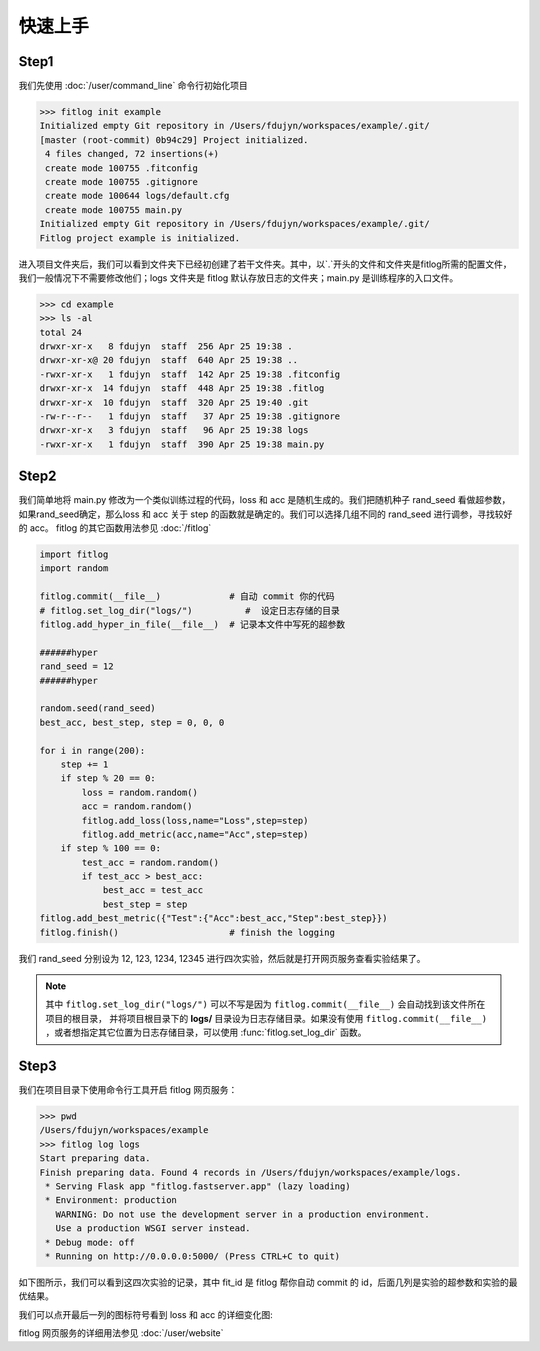 ============
快速上手
============


Step1
----------

我们先使用 :doc:`/user/command_line` 命令行初始化项目

.. code:: shell

    >>> fitlog init example
    Initialized empty Git repository in /Users/fdujyn/workspaces/example/.git/
    [master (root-commit) 0b94c29] Project initialized.
     4 files changed, 72 insertions(+)
     create mode 100755 .fitconfig
     create mode 100755 .gitignore
     create mode 100644 logs/default.cfg
     create mode 100755 main.py
    Initialized empty Git repository in /Users/fdujyn/workspaces/example/.git/
    Fitlog project example is initialized.

进入项目文件夹后，我们可以看到文件夹下已经初创建了若干文件夹。其中，以`.`开头的文件和文件夹是fitlog所需的配置文件，
我们一般情况下不需要修改他们；logs 文件夹是 fitlog 默认存放日志的文件夹；main.py 是训练程序的入口文件。

.. code:: shell

    >>> cd example
    >>> ls -al
    total 24
    drwxr-xr-x   8 fdujyn  staff  256 Apr 25 19:38 .
    drwxr-xr-x@ 20 fdujyn  staff  640 Apr 25 19:38 ..
    -rwxr-xr-x   1 fdujyn  staff  142 Apr 25 19:38 .fitconfig
    drwxr-xr-x  14 fdujyn  staff  448 Apr 25 19:38 .fitlog
    drwxr-xr-x  10 fdujyn  staff  320 Apr 25 19:40 .git
    -rw-r--r--   1 fdujyn  staff   37 Apr 25 19:38 .gitignore
    drwxr-xr-x   3 fdujyn  staff   96 Apr 25 19:38 logs
    -rwxr-xr-x   1 fdujyn  staff  390 Apr 25 19:38 main.py

Step2
----------
我们简单地将 main.py 修改为一个类似训练过程的代码，loss 和 acc 是随机生成的。我们把随机种子 rand_seed 看做超参数，
如果rand_seed确定，那么loss 和 acc 关于 step 的函数就是确定的。我们可以选择几组不同的 rand_seed 进行调参，寻找较好的 acc。
fitlog 的其它函数用法参见 :doc:`/fitlog`

.. code:: python3

    import fitlog
    import random

    fitlog.commit(__file__)             # 自动 commit 你的代码
    # fitlog.set_log_dir("logs/")          #  设定日志存储的目录
    fitlog.add_hyper_in_file(__file__)  # 记录本文件中写死的超参数

    ######hyper
    rand_seed = 12
    ######hyper

    random.seed(rand_seed)
    best_acc, best_step, step = 0, 0, 0

    for i in range(200):
        step += 1
        if step % 20 == 0:
            loss = random.random()
            acc = random.random()
            fitlog.add_loss(loss,name="Loss",step=step)
            fitlog.add_metric(acc,name="Acc",step=step)
        if step % 100 == 0:
            test_acc = random.random()
            if test_acc > best_acc:
                best_acc = test_acc
                best_step = step
    fitlog.add_best_metric({"Test":{"Acc":best_acc,"Step":best_step}})
    fitlog.finish()                     # finish the logging

我们 rand_seed 分别设为 12, 123, 1234, 12345 进行四次实验，然后就是打开网页服务查看实验结果了。

.. note::

    其中 ``fitlog.set_log_dir("logs/")`` 可以不写是因为 ``fitlog.commit(__file__)`` 会自动找到该文件所在项目的根目录，
    并将项目根目录下的 **logs/** 目录设为日志存储目录。如果没有使用 ``fitlog.commit(__file__)`` ，或者想指定其它位置为日志存储目录，可以使用 :func:`fitlog.set_log_dir` 函数。

Step3
----------
我们在项目目录下使用命令行工具开启 fitlog 网页服务：

.. code:: shell

    >>> pwd
    /Users/fdujyn/workspaces/example
    >>> fitlog log logs
    Start preparing data.
    Finish preparing data. Found 4 records in /Users/fdujyn/workspaces/example/logs.
     * Serving Flask app "fitlog.fastserver.app" (lazy loading)
     * Environment: production
       WARNING: Do not use the development server in a production environment.
       Use a production WSGI server instead.
     * Debug mode: off
     * Running on http://0.0.0.0:5000/ (Press CTRL+C to quit)

如下图所示，我们可以看到这四次实验的记录，其中 fit_id 是 fitlog 帮你自动 commit 的 id，后面几列是实验的超参数和实验的最优结果。

.. image:: /figures/fitlog_table.png

我们可以点开最后一列的图标符号看到 loss 和 acc 的详细变化图:

.. image:: /figures/fitlog_chart.png

fitlog 网页服务的详细用法参见 :doc:`/user/website`